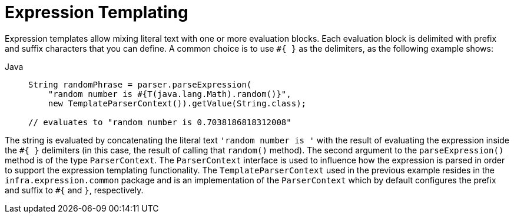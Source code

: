 [[expressions-templating]]
= Expression Templating

Expression templates allow mixing literal text with one or more evaluation blocks.
Each evaluation block is delimited with prefix and suffix characters that you can
define. A common choice is to use `+#{ }+` as the delimiters, as the following example
shows:

[tabs]
======
Java::
+
[source,java,indent=0,subs="verbatim,quotes",role="primary"]
----
String randomPhrase = parser.parseExpression(
    "random number is #{T(java.lang.Math).random()}",
    new TemplateParserContext()).getValue(String.class);

// evaluates to "random number is 0.7038186818312008"
----

======

The string is evaluated by concatenating the literal text `'random number is '` with the
result of evaluating the expression inside the `+#{ }+` delimiters (in this case, the
result of calling that `random()` method). The second argument to the `parseExpression()`
method is of the type `ParserContext`. The `ParserContext` interface is used to influence
how the expression is parsed in order to support the expression templating functionality.
The `TemplateParserContext` used in the previous example resides in the
`infra.expression.common` package and is an implementation of the
`ParserContext` which by default configures the prefix and suffix to `#{` and `}`,
respectively.


